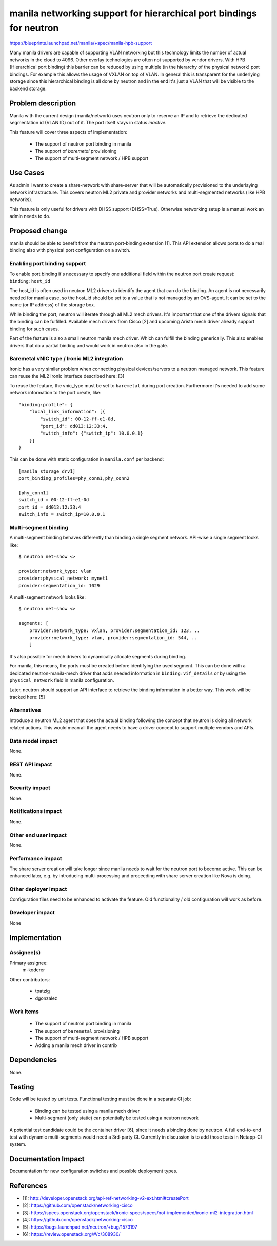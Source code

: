..
 This work is licensed under a Creative Commons Attribution 3.0 Unported
 License.

 http://creativecommons.org/licenses/by/3.0/legalcode

====================================================================
manila networking support for hierarchical port bindings for neutron
====================================================================

https://blueprints.launchpad.net/manila/+spec/manila-hpb-support

Many manila drivers are capable of supporting VLAN networking but this
technology limits the number of actual networks in the cloud to 4096. Other
overlay technologies are often not supported by vendor drivers. With HPB
(Hierarchical port binding) this barrier can be reduced by using multiple (in
the hierarchy of the physical network) port bindings. For example this allows
the usage of VXLAN on top of VLAN. In general this is transparent for the
underlying storage since this hierarchical binding is all done by neutron and
in the end it's just a VLAN that will be visible to the backend storage.

Problem description
===================

Manila with the current design (manila/network) uses neutron only to reserve
an IP and to retrieve the dedicated segmentation id (VLAN ID) out of it. The
port itself stays in status `inactive`.

This feature will cover three aspects of implementation:

 * The support of neutron port binding in manila
 * The support of `baremetal` provisioning
 * The support of multi-segment network / HPB support


Use Cases
=========

As admin I want to create a share-network with share-server that will be
automatically provisioned to the underlaying network infrastructure. This
covers neutron ML2 private and provider networks and multi-segmented networks
(like HPB networks).

This feature is only useful for drivers with DHSS support (DHSS=True).
Otherwise networking setup is a manual work an admin needs to do.

Proposed change
===============

manila should be able to benefit from the neutron port-binding extension [1].
This API extension allows ports to do a real binding also with physical port
configuration on a switch.

Enabling port binding support
-----------------------------

To enable port binding it's necessary to specify one additional field
within the neutron port create request: ``binding:host_id``

The host_id is often used in neutron ML2 drivers to identify the agent
that can do the binding. An agent is not necessarily needed for manila case,
so the host_id should be set to a value that is not managed by an
OVS-agent. It can be set to the name (or IP address) of the storage box.

While binding the port, neutron will iterate through all ML2 mech drivers.
It's important that one of the drivers signals that the binding can be
fulfilled. Available mech drivers from Cisco [2] and upcoming Arista mech
driver already support binding for such cases.

Part of the feature is also a small neutron manila mech driver. Which can
fulfill the binding generically. This also enables drivers that do a partial
binding and would work in neutron also in the gate.

Baremetal vNIC type / Ironic ML2 integration
--------------------------------------------

Ironic has a very similar problem when connecting physical devices/servers
to a neutron managed network. This feature can reuse the ML2 Ironic
interface described here: [3]

To reuse the feature, the vnic_type must be set to ``baremetal`` during
port creation. Furthermore it's needed to add some network information to the
port create, like::

    "binding:profile": {
        "local_link_information": [{
            "switch_id": 00-12-ff-e1-0d,
            "port_id": dd013:12:33:4,
            "switch_info": {"switch_ip": 10.0.0.1}
        }]
    }

This can be done with static configuration in ``manila.conf`` per backend::

    [manila_storage_drv1]
    port_binding_profiles=phy_conn1,phy_conn2

    [phy_conn1]
    switch_id = 00-12-ff-e1-0d
    port_id = dd013:12:33:4
    switch_info = switch_ip=10.0.0.1

Multi-segment binding
---------------------

A multi-segment binding behaves differently than binding a single segment
network. API-wise a single segment looks like::


    $ neutron net-show <>

    provider:network_type: vlan
    provider:physical_network: mynet1
    provider:segmentation_id: 1029

A multi-segment network looks like::

    $ neutron net-show <>

    segments: [
        provider:network_type: vxlan, provider:segmentation_id: 123, ..
        provider:network_type: vlan, provider:segmentation_id: 544, ..
        ]

It's also possible for mech drivers to dynamically allocate segments during
binding.

For manila, this means, the ports must be created before identifying the
used segment. This can be done with a dedicated neutron-manila-mech driver
that adds needed information in ``binding:vif_details`` or by using the
``physical_network`` field in manila configuration.

Later, neutron should support an API interface to retrieve the binding
information in a better way. This work will be tracked here: [5]

Alternatives
------------

Introduce a neutron ML2 agent that does the actual binding following the
concept that neutron is doing all network related actions. This would
mean all the agent needs to have a driver concept to support multiple
vendors and APIs.

Data model impact
-----------------

None.

REST API impact
---------------

None.

Security impact
---------------

None.

Notifications impact
--------------------

None.

Other end user impact
---------------------

None.

Performance impact
------------------

The share server creation will take longer since manila needs to wait for
the neutron port to become active.
This can be enhanced later, e.g. by introducing multi-processing and proceeding
with share server creation like Nova is doing.

Other deployer impact
---------------------

Configuration files need to be enhanced to activate the feature.
Old functionality / old configuration will work as before.


Developer impact
----------------

None

Implementation
==============

Assignee(s)
-----------

Primary assignee:
  m-koderer

Other contributors:

  * tpatzig
  * dgonzalez

Work Items
----------

 * The support of neutron port binding in manila
 * The support of ``baremetal`` provisioning
 * The support of multi-segment network / HPB support
 * Adding a manila mech driver in contrib

Dependencies
============

None.


Testing
=======

Code will be tested by unit tests.
Functional testing must be done in a separate CI job:

 * Binding can be tested using a manila mech driver
 * Multi-segment (only static) can potentially be tested using a neutron
   network

A potential test candidate could be the container driver [6], since it needs
a binding done by neutron. A full end-to-end test with dynamic multi-segments
would need a 3rd-party CI. Currently in discussion is to add those tests in
Netapp-CI system.


Documentation Impact
====================

Documentation for new configuration switches and possible deployment types.

References
==========

* [1]: http://developer.openstack.org/api-ref-networking-v2-ext.html#createPort

* [2]: https://github.com/openstack/networking-cisco

* [3]: https://specs.openstack.org/openstack/ironic-specs/specs/not-implemented/ironic-ml2-integration.html

* [4]: https://github.com/openstack/networking-cisco

* [5]: https://bugs.launchpad.net/neutron/+bug/1573197

* [6]: https://review.openstack.org/#/c/308930/
